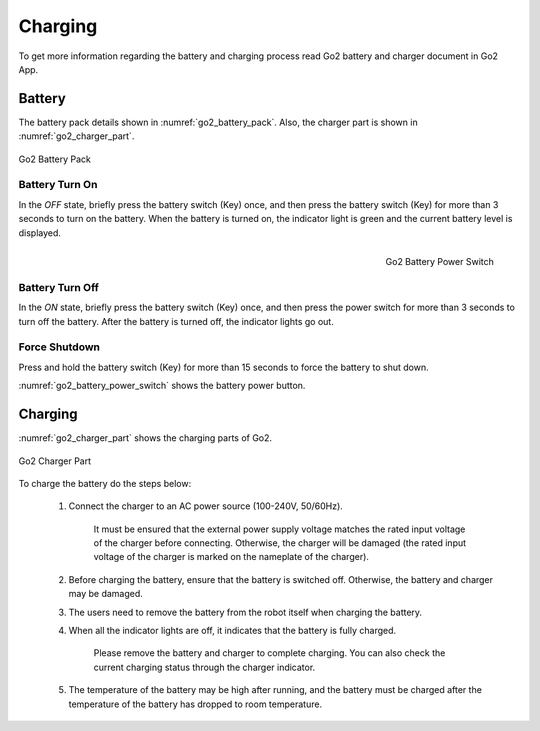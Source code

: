 



.. _go2_charging:

========
Charging
========

To get more information regarding the battery and charging process read Go2 battery and charger document in Go2 App.


Battery
-------

The battery pack details shown in :numref:`go2_battery_pack`. Also, the charger part is shown in :numref:`go2_charger_part`.

.. _go2_battery_pack:
.. figure:: ../../../images/unitree_go2/go2_battery_pack.png
    :width: 100%
    :align: center
    :alt: Go2 Battery Pack

    Go2 Battery Pack

Battery Turn On
~~~~~~~~~~~~~~~

In the `OFF` state, briefly press the battery switch (Key) once, and then press the battery switch (Key) for more than 3 seconds to turn on the battery.
When the battery is turned on, the indicator light is green and the current battery level is displayed.

.. _go2_battery_power_switch:
.. figure:: ../../../images/unitree_go2/go2_battery_power_switch.png
    :scale: 50%
    :align: Right
    :alt: Go2 Battery Power Switch

    Go2 Battery Power Switch

Battery Turn Off
~~~~~~~~~~~~~~~~

In the `ON` state, briefly press the battery switch (Key) once, and then press the power switch for more than 3 seconds to turn off the battery.
After the battery is turned off, the indicator lights go out.

Force Shutdown
~~~~~~~~~~~~~~

Press and hold the battery switch (Key) for more than 15 seconds to force the battery to shut down.


:numref:`go2_battery_power_switch` shows the battery power button.


Charging
--------

:numref:`go2_charger_part` shows the charging parts of Go2.

.. _go2_charger_part:
.. figure:: ../../../images/unitree_go2/go2_charger_part.png
    :width: 100%
    :align: center
    :alt: Go2 Charger Part

    Go2 Charger Part

To charge the battery do the steps below:

    #. Connect the charger to an AC power source (100-240V, 50/60Hz).

        It must be ensured that the external power supply voltage matches the rated input voltage of the charger before connecting.
        Otherwise, the charger will be damaged (the rated input voltage of the charger is marked on the nameplate of the charger).
    #. Before charging the battery, ensure that the battery is switched off. Otherwise, the battery and charger may be damaged.
    #. The users need to remove the battery from the robot itself when charging the battery.
    #. When all the indicator lights are off, it indicates that the battery is fully charged.

        Please remove the battery and charger to complete charging.
        You can also check the current charging status through the charger indicator.
    #. The temperature of the battery may be high after running, and the battery must be charged after the temperature of the battery has dropped to room temperature.



